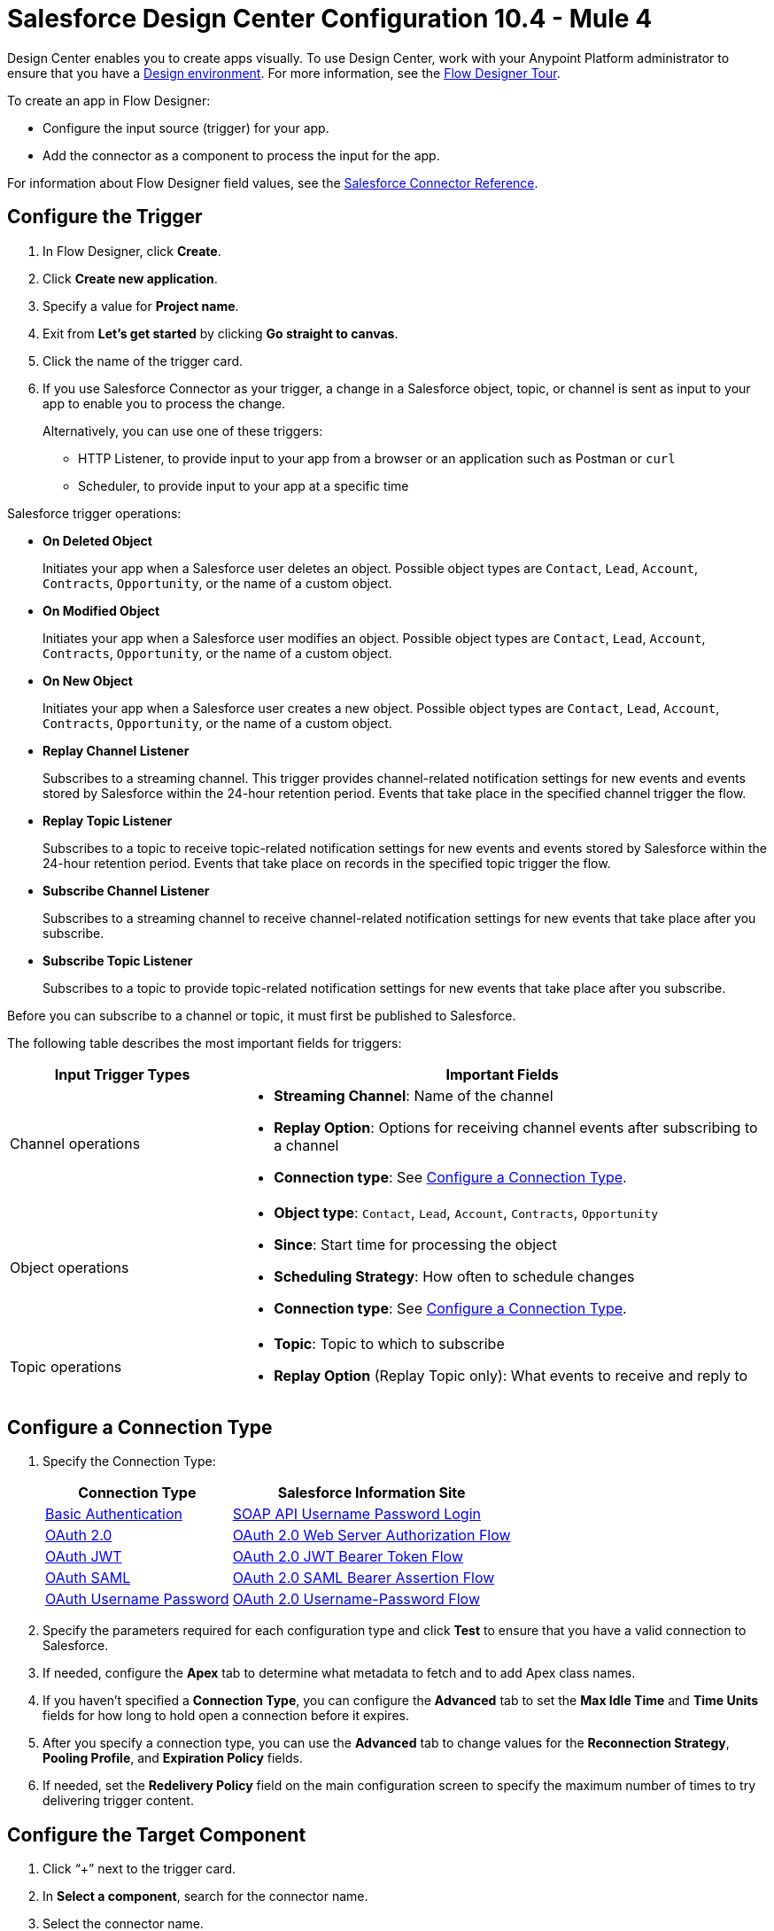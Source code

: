 = Salesforce Design Center Configuration 10.4 - Mule 4
:page-aliases: connectors::salesforce/salesforce-connector-design-center.adoc

Design Center enables you to create apps visually. To use Design Center, work with your Anypoint Platform administrator to ensure that you have a xref:access-management::environments.adoc#to-create-a-new-environment[Design environment]. For more information, see the xref:design-center::fd-tour.adoc[Flow Designer Tour].

To create an app in Flow Designer:

* Configure the input source (trigger) for your app.
* Add the connector as a component to process the input for the app.

For information about Flow Designer field values, see the xref:salesforce-connector-reference.adoc[Salesforce Connector Reference].

== Configure the Trigger

. In Flow Designer, click *Create*.
. Click *Create new application*.
. Specify a value for *Project name*.
. Exit from *Let's get started* by clicking *Go straight to canvas*.
. Click the name of the trigger card.
. If you use Salesforce Connector as your trigger, a change in a Salesforce object, topic, or channel is sent as input to your app to enable you to process the change.
+
Alternatively, you can use one of these triggers:

* HTTP Listener, to provide input to your app from a browser or an application such as Postman or `curl`
* Scheduler, to provide input to your app at a specific time

Salesforce trigger operations:

* *On Deleted Object*
+
Initiates your app when a Salesforce user deletes an object. Possible object types are `Contact`, `Lead`, `Account`, `Contracts`, `Opportunity`, or the name of a custom object.
+
* *On Modified Object*
+
Initiates your app when a Salesforce user modifies an object. Possible object types are `Contact`, `Lead`, `Account`, `Contracts`, `Opportunity`, or the name of a custom object.
+
* *On New Object*
+
Initiates your app when a Salesforce user creates a new object. Possible object types are `Contact`, `Lead`, `Account`, `Contracts`, `Opportunity`, or the name of a custom object.
+
* *Replay Channel Listener*
+
Subscribes to a streaming channel. This trigger provides channel-related notification settings for new events and events stored by Salesforce within the 24-hour retention period. Events that take place in the specified channel trigger the flow.
+
* *Replay Topic Listener*
+
Subscribes to a topic to receive topic-related notification settings for new events and events stored by Salesforce within the 24-hour retention period. Events that take place on records in the specified topic trigger the flow.
+
* *Subscribe Channel Listener*
+
Subscribes to a streaming channel to receive channel-related notification settings for new events that take place after you subscribe.
+
* *Subscribe Topic Listener*
+
Subscribes to a topic to provide topic-related notification settings for new events that take place after you subscribe.

Before you can subscribe to a channel or topic, it must first be published to Salesforce.

The following table describes the most important fields for triggers:

[%header,cols="30a,70a"]
|===
|Input Trigger Types |Important Fields
|Channel operations a|

* *Streaming Channel*: Name of the channel
* *Replay Option*: Options for receiving channel events after subscribing to a channel
* *Connection type*: See <<Configure a Connection Type>>.

| Object operations a|
** *Object type*: `Contact`, `Lead`, `Account`, `Contracts`, `Opportunity`
** *Since*: Start time for processing the object
** *Scheduling Strategy*: How often to schedule changes
** *Connection type*: See <<Configure a Connection Type>>.
|  Topic operations a|
** *Topic*: Topic to which to subscribe
** *Replay Option* (Replay Topic only): What events to receive and reply to
|===

== Configure a Connection Type

. Specify the Connection Type:
+
[%header%autowidth.spread]
|===
|Connection Type |Salesforce Information Site
| <<Configure Basic Authentication Authorization, Basic Authentication>> |https://developer.salesforce.com/docs/atlas.en-us.api.meta/api/sforce_api_calls_login.htm[SOAP API Username Password Login]
| <<Configure OAuth 2.0 Authorization, OAuth 2.0>> |https://help.salesforce.com/articleView?id=remoteaccess_oauth_web_server_flow.htm[OAuth 2.0 Web Server Authorization Flow]
| <<Configure OAuth JWT Authorization, OAuth JWT>> |https://help.salesforce.com/articleView?id=remoteaccess_oauth_jwt_flow.htm[OAuth 2.0 JWT Bearer Token Flow]
| <<Configure OAuth SAML Authorization, OAuth SAML>> |https://help.salesforce.com/apex/HTViewHelpDoc?id=remoteaccess_oauth_SAML_bearer_flow.htm[OAuth 2.0 SAML Bearer Assertion Flow]
| <<Configure OAuth Username Password Authorization, OAuth Username Password>> |https://help.salesforce.com/articleView?id=remoteaccess_oauth_username_password_flow.htm[OAuth 2.0 Username-Password Flow]
|===
+
. Specify the parameters required for each configuration type and click *Test* to ensure that you have a valid connection to Salesforce.
. If needed, configure the *Apex* tab to determine what metadata to fetch and to add Apex class names.
. If you haven't specified a *Connection Type*, you can configure the *Advanced* tab to set the *Max Idle Time* and *Time Units* fields for how long to hold open a connection before it expires.
. After you specify a connection type, you can use the *Advanced* tab to change values for the *Reconnection Strategy*, *Pooling Profile*, and *Expiration Policy* fields.
. If needed, set the *Redelivery Policy* field on the main configuration screen to specify the maximum number of times to try delivering trigger content.

== Configure the Target Component

. Click “+” next to the trigger card.
. In *Select a component*, search for the connector name.
. Select the connector name.
. Select an operation for the connector.
. Enter the required values in the *General* tab.
. If needed, enter values for other tabs.
. Specify access information to the connector resource.
. If a *Test* button is available, click it to test the connection.

In Flow Designer, after you specify a trigger, you can add:

* Salesforce Connector as a component to process the input you received from the trigger
* A DataWeave transform placed between the trigger and the component to transform the input information before you process it

The following table describes some of the operations you can use with Salesforce Connector:

[%header,cols="30s,70a"]
|===
|Operation |Use
|Create |
* *Type*: Salesforce object type
* *Records*: Creates a collection of Salesforce objects
|Query |
* *Salesforce query*: Salesforce query to retrieve objects
* *Parameters* Values for placeholders in the Salesforce query
|Update |
* *Type*: Salesforce object type
* *Records*: Creates a collection of Salesforce objects to update
|Delete |
*Records To Delete Ids*: Creates a collection of Salesforce objects to delete
|===

== Configure Basic Authentication Authorization

Important fields:

* *Username* (required)
+
Salesforce username
+
* *Password* (required)
+
Corresponding password
+
* *Security Token*
+
Corresponding security token
+
* *Authorization URL*
+
URL for the endpoint configured to handle SOAP authentication requests

Implementing OAuth 2.0-based authentication mechanisms involves extra steps, but it offers better security if your service is exposed to external users.

== Configure OAuth 2.0 Authorization

Important fields:

* *Consumer Key* (required)
+
Consumer key for the Salesforce-connected app. See xref:salesforce-connector-config-topics.adoc#create-consumer-key[Create a Consumer Key].
+
* *Consumer Secret* (required)
+
Consumer secret for accessing Salesforce
+
* *Listener Config* (required)
+
Configuration for the listener, for example, `HTTP_Listener_config`
+
* *Callback Path* (required)
+
Path for the callback, for example, `/callback`
* *Authorize Path* (required)
+
Path for authorization, for example, `/authorize`
* *External Callback URL*
+
Callback URL, for example, `+http://localhost:8085/callback+`

== Configure OAuth JWT Authorization

Important fields:

* *Consumer Key* (required)
+
Consumer key for the Salesforce-connected app. See xref:salesforce-connector-config-topics.adoc#create-consumer-key[Create a Consumer Key].
+
* *Key Store* (required)
+
Path to the keystore used to sign data during authentication. Use only a Java-format keystore. See xref:salesforce-connector-config-topics.adoc#keystoregen[Generate a Keystore File].
+
* *Store Password* (required)
+
Password for the keystore
+
* *Certificate Alias* (optional)
+
The alias of the certificate to be used if the specified keystore contains multiple certificates
+
* *Principal* (required)
+
Salesforce username

== Configure OAuth SAML Authorization

Important fields:

* *Consumer Key* (required)
+
Consumer key for the Salesforce-connected app. See xref:salesforce-connector-config-topics.adoc#create-consumer-key[Create a Consumer Key].
+
* *Key Store* (required)
+
Path to the keystore used to sign data during authentication. Format the keystore in JAVA. See xref:salesforce-connector-config-topics.adoc[Generate a Keystore File].
+
* *Store Password* (required)
+
Keystore password
+
* *Certificate Alias* (optional)
+
The alias of the certificate to be used if the specified keystore contains multiple certificates
+
* *Principal* (required)
+
Username of the authorized Salesforce user

== Configure OAuth Username Password Authorization

Important fields:

* *Consumer Key* (required)
+
Consumer key for the Salesforce-connected app. See xref:salesforce-connector-config-topics.adoc#create-consumer-key[Create a Consumer Key].
+
* *Consumer Secret* (required)
+
Consumer secret for accessing Salesforce
+
* *Username* (required)
+
Salesforce username
+
* *Password* (required)
+
Corresponding password
+
* *Security token*
+
Corresponding security token

== See Also

* xref:connectors::introduction/introduction-to-anypoint-connectors.adoc[Introduction to Anypoint Connectors]
* https://help.mulesoft.com[MuleSoft Help Center]
